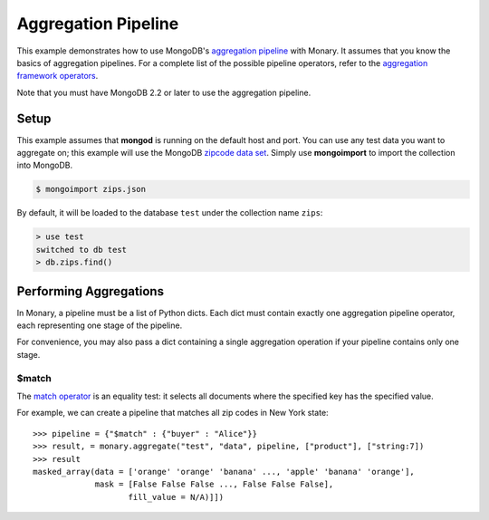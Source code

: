 Aggregation Pipeline
====================

This example demonstrates how to use MongoDB's `aggregation pipeline
<http://docs.mongodb.org/manual/core/aggregation-introduction/>`_ with
Monary. It assumes that you know the basics of aggregation pipelines. For a
complete list of the possible pipeline operators, refer to the `aggregation
framework operators
<http://docs.mongodb.org/manual/reference/operator/aggregation/>`_.

Note that you must have MongoDB 2.2 or later to use the aggregation pipeline.

Setup
-----
This example assumes that **mongod** is running on the default host and port.
You can use any test data you want to aggregate on; this example will use the
MongoDB `zipcode data set <http://media.mongodb.org/zips.json>`_. Simply use
**mongoimport** to import the collection into MongoDB.

.. code-block:: bash

    $ mongoimport zips.json

By default, it will be loaded to the database ``test`` under the collection name
``zips``:

.. code-block:: javascript

    > use test
    switched to db test
    > db.zips.find()


Performing Aggregations
-----------------------
In Monary, a pipeline must be a list of Python dicts. Each dict must contain
exactly one aggregation pipeline operator, each representing one stage of the
pipeline.

For convenience, you may also pass a dict containing a single aggregation
operation if your pipeline contains only one stage.

$match
......
The `match operator
<http://docs.mongodb.org/manual/reference/operator/aggregation/match/>`_ is an
equality test: it selects all documents where the specified key has the
specified value.

For example, we can create a pipeline that matches all zip codes in New York
state::

    >>> pipeline = {"$match" : {"buyer" : "Alice"}}
    >>> result, = monary.aggregate("test", "data", pipeline, ["product"], ["string:7])
    >>> result
    masked_array(data = ['orange' 'orange' 'banana' ..., 'apple' 'banana' 'orange'],
                 mask = [False False False ..., False False False],
                        fill_value = N/A)]])
